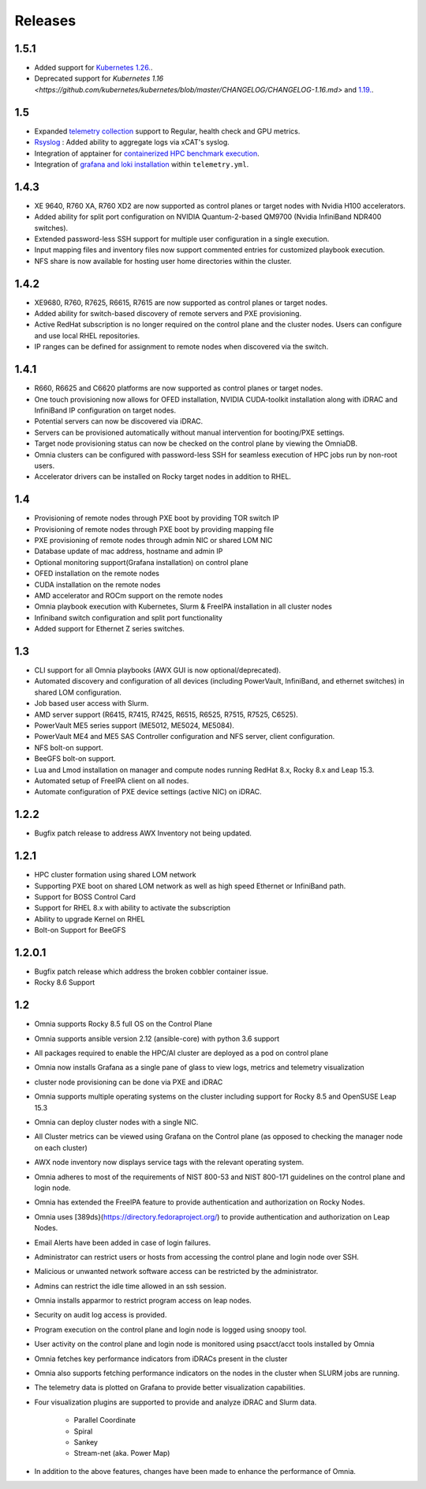 Releases
============

1.5.1
------

* Added support for `Kubernetes 1.26. <https://github.com/kubernetes/kubernetes/blob/master/CHANGELOG/CHANGELOG-1.26.md>`_.
* Deprecated support for `Kubernetes 1.16 <https://github.com/kubernetes/kubernetes/blob/master/CHANGELOG/CHANGELOG-1.16.md>`  and `1.19. <https://github.com/kubernetes/kubernetes/blob/master/CHANGELOG/CHANGELOG-1.19.md>`_.


1.5
----

* Expanded `telemetry collection <../Roles/Telemetry/index.html>`_ support to Regular, health check and GPU metrics.

* `Rsyslog <../Logging/ControlPlaneLogs.html>`_ : Added ability to aggregate logs via xCAT's syslog.

* Integration of apptainer for `containerized HPC benchmark execution <../InstallationGuides/Benchmarks/index.html>`_.

* Integration of  `grafana and loki installation <../Roles/Telemetry/index.html>`_ within ``telemetry.yml``.

1.4.3
------

*  XE 9640, R760 XA, R760 XD2 are now supported as control planes or target nodes with Nvidia H100 accelerators.

* Added ability for split port configuration on NVIDIA Quantum-2-based QM9700 (Nvidia InfiniBand NDR400 switches).

* Extended password-less SSH support for multiple user configuration in a single execution.

* Input mapping files and inventory files now support commented entries for customized playbook execution.

* NFS share is now available for hosting user home directories within the cluster.


1.4.2
-------

*  XE9680, R760, R7625, R6615, R7615 are now supported as control planes or target nodes.

* Added ability for switch-based discovery of remote servers and PXE provisioning.

* Active RedHat subscription is no longer required on the control plane and the cluster  nodes. Users can configure and use local RHEL repositories.

* IP ranges can be defined for assignment to remote nodes when discovered via the switch.


1.4.1
------

* R660, R6625 and C6620 platforms are now supported as control planes or target nodes.

* One touch provisioning now allows for OFED installation, NVIDIA   CUDA-toolkit installation along with iDRAC and InfiniBand IP configuration on   target nodes.

* Potential servers can now be discovered via iDRAC.

* Servers can be provisioned automatically without manual intervention for booting/PXE settings.

* Target node provisioning status can now be checked on the control plane by viewing the OmniaDB.

* Omnia clusters can be configured with password-less SSH for seamless execution of HPC jobs run by non-root users.

* Accelerator drivers can be installed on Rocky target nodes in addition to RHEL.


1.4
----

* 	Provisioning of remote nodes through PXE boot by providing TOR switch IP

*	Provisioning of remote nodes through PXE boot by providing mapping file

*	PXE provisioning of remote nodes through admin NIC or shared LOM NIC

*	Database update of mac address, hostname and admin IP

*	Optional monitoring support(Grafana installation) on control plane

*	OFED installation on the remote nodes

*	CUDA installation on the remote nodes

*	AMD accelerator and ROCm support on the remote nodes

*	Omnia playbook execution with Kubernetes, Slurm & FreeIPA installation in all cluster  nodes

*	Infiniband switch configuration and split port functionality

*   Added support for Ethernet Z series switches.

1.3
-----

* CLI support for all Omnia playbooks (AWX GUI is now optional/deprecated).

* Automated discovery and configuration of all devices (including PowerVault, InfiniBand, and ethernet switches) in shared LOM configuration.

* Job based user access with Slurm.

* AMD server support (R6415, R7415, R7425, R6515, R6525, R7515, R7525, C6525).

* PowerVault ME5 series support (ME5012, ME5024, ME5084).

* PowerVault ME4 and ME5 SAS Controller configuration and NFS server, client configuration.

* NFS bolt-on support.

* BeeGFS bolt-on support.

* Lua and Lmod installation on manager and compute nodes running RedHat 8.x, Rocky 8.x and Leap 15.3.

* Automated setup of FreeIPA client on all nodes.

* Automate configuration of PXE device settings (active NIC) on iDRAC.

1.2.2
------
* Bugfix patch release to address AWX Inventory not being updated.

1.2.1
------

* HPC cluster formation using shared LOM network

* Supporting PXE boot on shared LOM network as well as high speed Ethernet or InfiniBand path.

* Support for BOSS Control Card

* Support for RHEL 8.x with ability to activate the subscription

* Ability to upgrade Kernel on RHEL

* Bolt-on Support for BeeGFS

1.2.0.1
---------

* Bugfix patch release which address the broken cobbler container issue.

* Rocky 8.6 Support

1.2
------

* Omnia supports Rocky 8.5 full OS on the Control Plane

* Omnia supports ansible version 2.12 (ansible-core) with python 3.6 support

* All packages required to enable the HPC/AI cluster are deployed as a pod on control plane

* Omnia now installs Grafana as a single pane of glass to view logs, metrics and telemetry visualization

* cluster  node provisioning can be done via PXE and iDRAC

* Omnia supports multiple operating systems on the cluster including support for Rocky 8.5 and OpenSUSE Leap 15.3

* Omnia can deploy cluster  nodes with a single NIC.

* All Cluster metrics can be viewed using Grafana on the Control plane (as opposed to checking the manager node on each cluster)

* AWX node inventory now displays service tags with the relevant operating system.

* Omnia adheres to most of the requirements of NIST 800-53 and NIST 800-171 guidelines on the control plane and login node.

* Omnia has extended the FreeIPA feature to provide authentication and authorization on Rocky Nodes.

* Omnia uses [389ds}(https://directory.fedoraproject.org/) to provide authentication and authorization on Leap Nodes.

* Email Alerts have been added in case of login failures.

* Administrator can restrict users or hosts from accessing the control plane and login node over SSH.

* Malicious or unwanted network software access can be restricted by the administrator.

* Admins can restrict the idle time allowed in an ssh session.

* Omnia installs apparmor to restrict program access on leap nodes.

* Security on audit log access is provided.

* Program execution on the control plane and login node is logged using snoopy tool.

* User activity on the control plane and login node is monitored using psacct/acct tools installed by Omnia

* Omnia fetches key performance indicators from iDRACs present in the cluster

* Omnia also supports fetching performance indicators on the nodes in the cluster when SLURM jobs are running.

* The telemetry data is plotted on Grafana to provide better visualization capabilities.

* Four visualization plugins are supported to provide and analyze iDRAC and Slurm data.

        * Parallel Coordinate

        * Spiral

        * Sankey

        * Stream-net (aka. Power Map)

* In addition to the above features, changes have been made to enhance the performance of Omnia.

